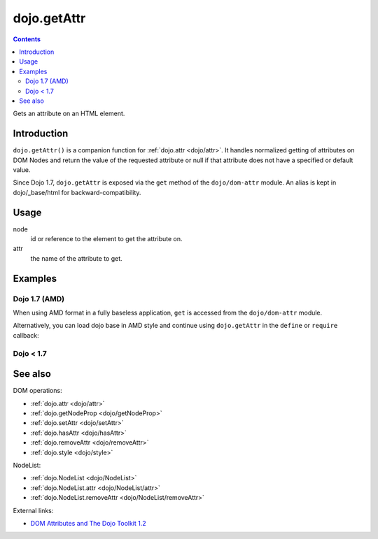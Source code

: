 .. _dojo/getAttr:

============
dojo.getAttr
============

.. contents ::
   :depth: 2

Gets an attribute on an HTML element.


Introduction
============

``dojo.getAttr()`` is a companion function for :ref:`dojo.attr <dojo/attr>`. It handles normalized getting of attributes on DOM Nodes and return the value of the requested attribute or null if that attribute does not have a specified or default value.

Since Dojo 1.7, ``dojo.getAttr`` is exposed via the ``get`` method of the ``dojo/dom-attr`` module.  An alias is kept in dojo/_base/html for backward-compatibility.

Usage
=====

.. js ::
 
  // Dojo 1.7+ (AMD)
  require(["dojo/dom-attr"], function(domAttr){
    domAttr.get(node, attr);
  });

  // Dojo < 1.7
  dojo.getAttr(node, attr);

node
  id or reference to the element to get the attribute on.

attr
  the name of the attribute to get.


Examples
========

Dojo 1.7 (AMD)
--------------

When using AMD format in a fully baseless application, ``get`` is accessed from the ``dojo/dom-attr`` module.

.. js ::

  require(["dojo/dom-attr", "dojo/dom"], function(domAttr, dom){
      // get the current value of the "foo" attribute on a node
      domAttr.get(dom.byId("nodeId"), "foo");

      // or we can just pass the id:
      domAttr.get("nodeId", "foo");
  });

Alternatively, you can load dojo base in AMD style and continue using ``dojo.getAttr`` in the ``define`` or ``require`` callback:

.. js ::

  require(["dojo"], function(dojo){
      // get the current value of the "foo" attribute on a node
      dojo.getAttr(dojo.byId("nodeId"), "foo");

      // or we can just pass the id:
      dojo.getAttr("nodeId", "foo");
  });


Dojo < 1.7
----------

.. js ::

    // get the current value of the "foo" attribute on a node
    dojo.getAttr(dojo.byId("nodeId"), "foo");

    // or we can just pass the id:
    dojo.getAttr("nodeId", "foo");

See also
========

DOM operations:

* :ref:`dojo.attr <dojo/attr>`
* :ref:`dojo.getNodeProp <dojo/getNodeProp>`
* :ref:`dojo.setAttr <dojo/setAttr>`
* :ref:`dojo.hasAttr <dojo/hasAttr>`
* :ref:`dojo.removeAttr <dojo/removeAttr>`
* :ref:`dojo.style <dojo/style>`

NodeList:

* :ref:`dojo.NodeList <dojo/NodeList>`
* :ref:`dojo.NodeList.attr <dojo/NodeList/attr>`
* :ref:`dojo.NodeList.removeAttr <dojo/NodeList/removeAttr>`

External links:

* `DOM Attributes and The Dojo Toolkit 1.2 <http://www.sitepen.com/blog/2008/10/23/dom-attributes-and-the-dojo-toolkit-12/>`_
